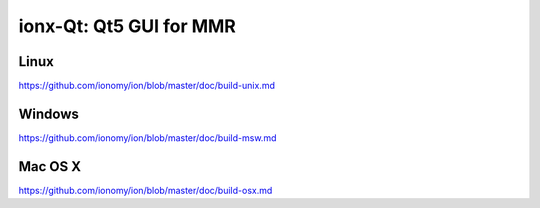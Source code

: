 ionx-Qt: Qt5 GUI for MMR
===============================

Linux
-------
https://github.com/ionomy/ion/blob/master/doc/build-unix.md

Windows
--------
https://github.com/ionomy/ion/blob/master/doc/build-msw.md

Mac OS X
--------
https://github.com/ionomy/ion/blob/master/doc/build-osx.md
